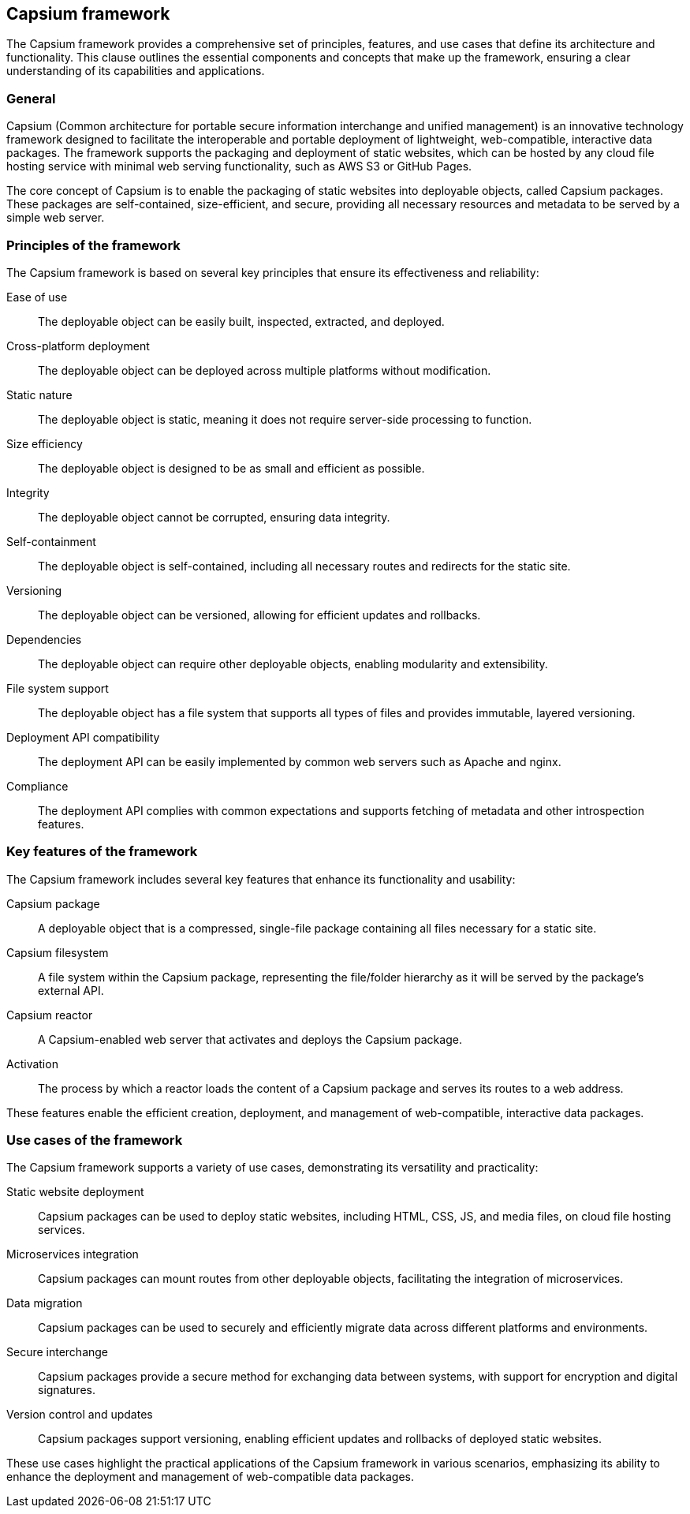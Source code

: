 


== Capsium framework

The Capsium framework provides a comprehensive set of principles, features, and use cases that define its architecture and functionality. This clause outlines the essential components and concepts that make up the framework, ensuring a clear understanding of its capabilities and applications.

=== General

Capsium (Common architecture for portable secure information interchange and unified management) is an innovative technology framework designed to facilitate the interoperable and portable deployment of lightweight, web-compatible, interactive data packages. The framework supports the packaging and deployment of static websites, which can be hosted by any cloud file hosting service with minimal web serving functionality, such as AWS S3 or GitHub Pages.

The core concept of Capsium is to enable the packaging of static websites into deployable objects, called Capsium packages. These packages are self-contained, size-efficient, and secure, providing all necessary resources and metadata to be served by a simple web server.

=== Principles of the framework

The Capsium framework is based on several key principles that ensure its effectiveness and reliability:

Ease of use:: The deployable object can be easily built, inspected, extracted, and deployed.
Cross-platform deployment:: The deployable object can be deployed across multiple platforms without modification.
Static nature:: The deployable object is static, meaning it does not require server-side processing to function.
Size efficiency:: The deployable object is designed to be as small and efficient as possible.
Integrity:: The deployable object cannot be corrupted, ensuring data integrity.
Self-containment:: The deployable object is self-contained, including all necessary routes and redirects for the static site.
Versioning:: The deployable object can be versioned, allowing for efficient updates and rollbacks.
Dependencies:: The deployable object can require other deployable objects, enabling modularity and extensibility.
File system support:: The deployable object has a file system that supports all types of files and provides immutable, layered versioning.
Deployment API compatibility:: The deployment API can be easily implemented by common web servers such as Apache and nginx.
Compliance:: The deployment API complies with common expectations and supports fetching of metadata and other introspection features.

=== Key features of the framework

The Capsium framework includes several key features that enhance its functionality and usability:

Capsium package:: A deployable object that is a compressed, single-file package containing all files necessary for a static site.
Capsium filesystem:: A file system within the Capsium package, representing the file/folder hierarchy as it will be served by the package's external API.
Capsium reactor:: A Capsium-enabled web server that activates and deploys the Capsium package.
Activation:: The process by which a reactor loads the content of a Capsium package and serves its routes to a web address.

These features enable the efficient creation, deployment, and management of web-compatible, interactive data packages.

=== Use cases of the framework

The Capsium framework supports a variety of use cases, demonstrating its versatility and practicality:

Static website deployment:: Capsium packages can be used to deploy static websites, including HTML, CSS, JS, and media files, on cloud file hosting services.
Microservices integration:: Capsium packages can mount routes from other deployable objects, facilitating the integration of microservices.
Data migration:: Capsium packages can be used to securely and efficiently migrate data across different platforms and environments.
Secure interchange:: Capsium packages provide a secure method for exchanging data between systems, with support for encryption and digital signatures.
Version control and updates:: Capsium packages support versioning, enabling efficient updates and rollbacks of deployed static websites.

These use cases highlight the practical applications of the Capsium framework in various scenarios, emphasizing its ability to enhance the deployment and management of web-compatible data packages.


